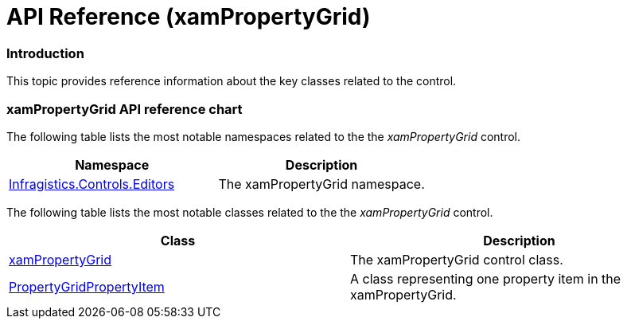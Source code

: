 ﻿////

|metadata|
{
    "name": "xampropertygrid-api-reference",
    "tags": ["API"],
    "controlName": ["xamPropertyGrid"],
    "guid": "a185abfc-2956-49cc-90b9-defb1e9f50fd",  
    "buildFlags": [],
    "createdOn": "2014-08-28T11:12:10.0819359Z"
}
|metadata|
////

= API Reference (xamPropertyGrid)

=== Introduction

This topic provides reference information about the key classes related to the control.

=== xamPropertyGrid API reference chart

The following table lists the most notable namespaces related to the the  _xamPropertyGrid_   control.

[options="header", cols="a,a"]
|====
|Namespace|Description

| link:{ApiPlatform}controls.editors.xampropertygrid.v{ProductVersion}~infragistics.controls.editors_namespace.html[Infragistics.Controls.Editors]
|The xamPropertyGrid namespace.

|====

The following table lists the most notable classes related to the the  _xamPropertyGrid_   control.

[options="header", cols="a,a"]
|====
|Class|Description

| link:{ApiPlatform}controls.editors.xampropertygrid.v{ProductVersion}~infragistics.controls.editors.xampropertygrid_members.html[xamPropertyGrid]
|The xamPropertyGrid control class.

| link:{ApiPlatform}controls.editors.xampropertygrid.v{ProductVersion}~infragistics.controls.editors.propertygridpropertyitem.html[PropertyGridPropertyItem]
|A class representing one property item in the xamPropertyGrid.

|====